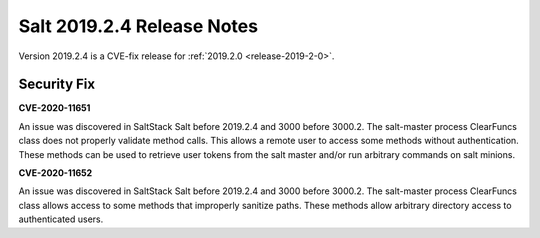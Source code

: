 ===========================
Salt 2019.2.4 Release Notes
===========================

Version 2019.2.4 is a CVE-fix release for :ref:`2019.2.0 <release-2019-2-0>`.

Security Fix
============

**CVE-2020-11651** 

An issue was discovered in SaltStack Salt before 2019.2.4 and 3000 before 3000.2.
The salt-master process ClearFuncs class does not properly validate
method calls. This allows a remote user to access some methods without
authentication. These methods can be used to retrieve user tokens from
the salt master and/or run arbitrary commands on salt minions.


**CVE-2020-11652** 

An issue was discovered in SaltStack Salt before 2019.2.4 and 3000 before 3000.2.
The salt-master process ClearFuncs class allows access to some methods
that improperly sanitize paths. These methods allow arbitrary
directory access to authenticated users.
